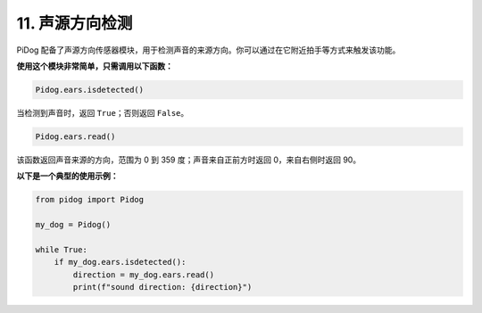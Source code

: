 
11. 声源方向检测
============================

PiDog 配备了声源方向传感器模块，用于检测声音的来源方向。你可以通过在它附近拍手等方式来触发该功能。

**使用这个模块非常简单，只需调用以下函数：**

.. code-block:: python

    Pidog.ears.isdetected()

当检测到声音时，返回 ``True``；否则返回 ``False``。

.. code-block:: python

    Pidog.ears.read()

该函数返回声音来源的方向，范围为 0 到 359 度；声音来自正前方时返回 0，来自右侧时返回 90。

**以下是一个典型的使用示例：**

.. code-block:: python

    from pidog import Pidog

    my_dog = Pidog()

    while True:
        if my_dog.ears.isdetected():
            direction = my_dog.ears.read()
            print(f"sound direction: {direction}")





